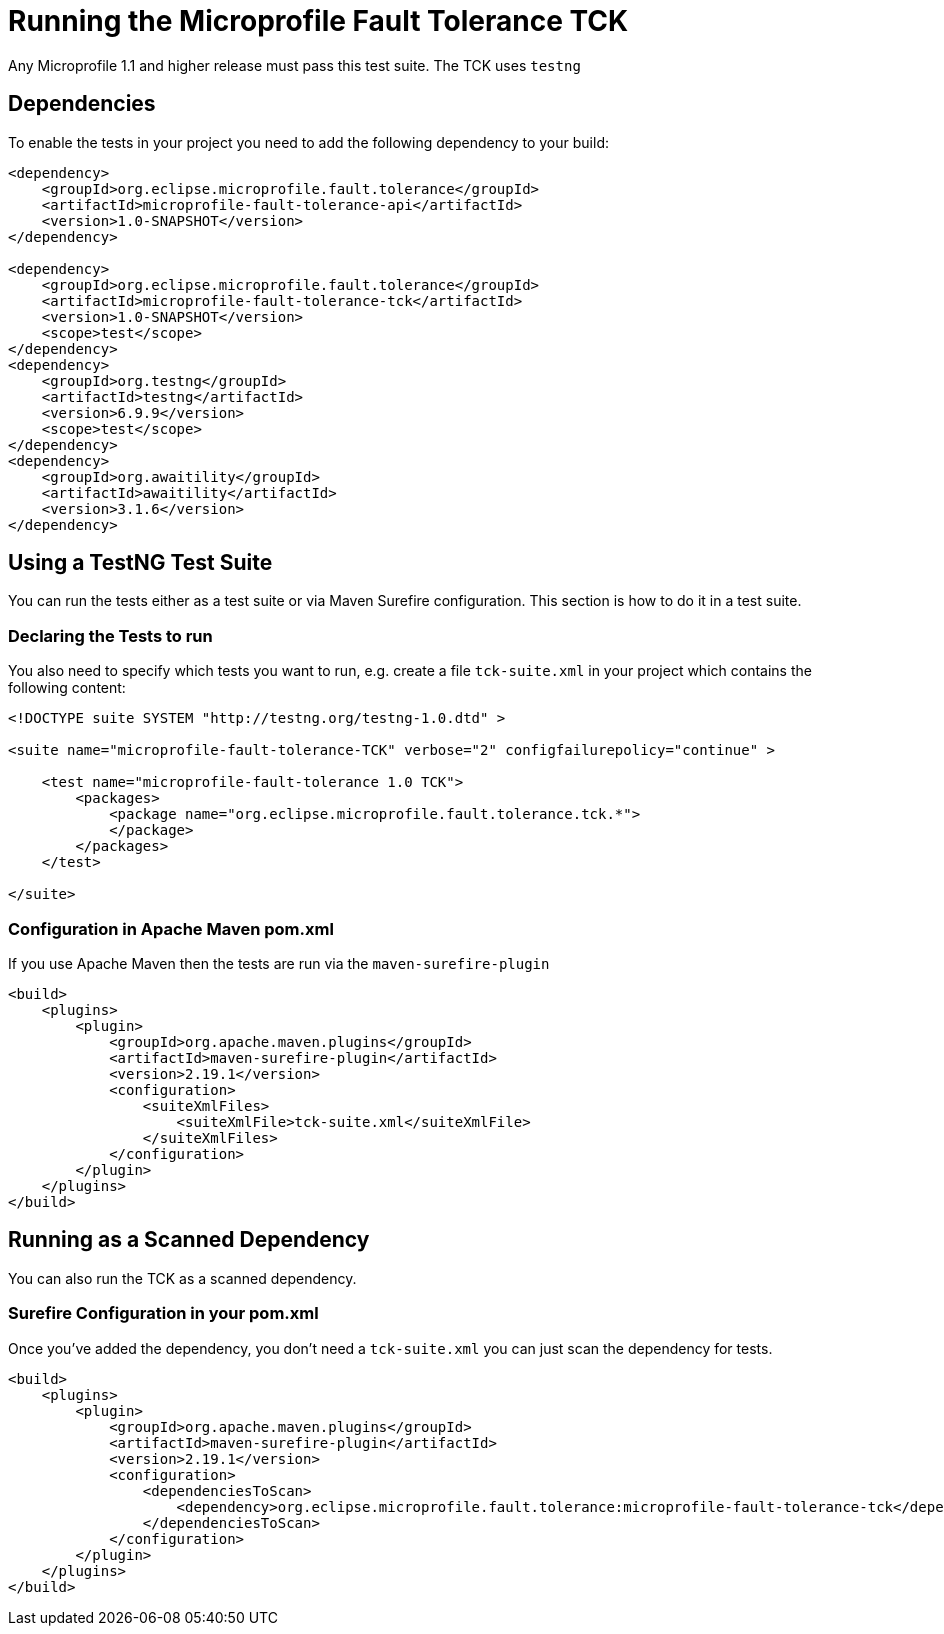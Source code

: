 //
// Copyright (c) 2016-2017 Eclipse Microprofile Contributors:
// Mark Struberg
//
// Licensed under the Apache License, Version 2.0 (the "License");
// you may not use this file except in compliance with the License.
// You may obtain a copy of the License at
//
//     http://www.apache.org/licenses/LICENSE-2.0
//
// Unless required by applicable law or agreed to in writing, software
// distributed under the License is distributed on an "AS IS" BASIS,
// WITHOUT WARRANTIES OR CONDITIONS OF ANY KIND, either express or implied.
// See the License for the specific language governing permissions and
// limitations under the License.
//

= Running the Microprofile Fault Tolerance TCK

Any Microprofile 1.1 and higher release must pass this test suite.
The TCK uses `testng`

== Dependencies

To enable the tests in your project you need to add the following dependency to your build:

[source, xml]
----
<dependency>
    <groupId>org.eclipse.microprofile.fault.tolerance</groupId>
    <artifactId>microprofile-fault-tolerance-api</artifactId>
    <version>1.0-SNAPSHOT</version>
</dependency>

<dependency>
    <groupId>org.eclipse.microprofile.fault.tolerance</groupId>
    <artifactId>microprofile-fault-tolerance-tck</artifactId>
    <version>1.0-SNAPSHOT</version>
    <scope>test</scope>
</dependency>
<dependency>
    <groupId>org.testng</groupId>
    <artifactId>testng</artifactId>
    <version>6.9.9</version>
    <scope>test</scope>
</dependency>
<dependency>
    <groupId>org.awaitility</groupId>
    <artifactId>awaitility</artifactId>
    <version>3.1.6</version>
</dependency>
----

== Using a TestNG Test Suite

You can run the tests either as a test suite or via Maven Surefire configuration.  This section is how to do it in a test suite.

=== Declaring the Tests to run

You also need to specify which tests you want to run, e.g. create a file `tck-suite.xml` in your project which contains the following content:
[source, xml]
----
<!DOCTYPE suite SYSTEM "http://testng.org/testng-1.0.dtd" >

<suite name="microprofile-fault-tolerance-TCK" verbose="2" configfailurepolicy="continue" >

    <test name="microprofile-fault-tolerance 1.0 TCK">
        <packages>
            <package name="org.eclipse.microprofile.fault.tolerance.tck.*">
            </package>
        </packages>
    </test>

</suite>
----

=== Configuration in Apache Maven pom.xml

If you use Apache Maven then the tests are run via the `maven-surefire-plugin`
[source, xml]
----
<build>
    <plugins>
        <plugin>
            <groupId>org.apache.maven.plugins</groupId>
            <artifactId>maven-surefire-plugin</artifactId>
            <version>2.19.1</version>
            <configuration>
                <suiteXmlFiles>
                    <suiteXmlFile>tck-suite.xml</suiteXmlFile>
                </suiteXmlFiles>
            </configuration>
        </plugin>
    </plugins>
</build>
----

== Running as a Scanned Dependency

You can also run the TCK as a scanned dependency.

=== Surefire Configuration in your pom.xml

Once you've added the dependency, you don't need a `tck-suite.xml` you can just scan the dependency for tests.

[source, xml]
----
<build>
    <plugins>
        <plugin>
            <groupId>org.apache.maven.plugins</groupId>
            <artifactId>maven-surefire-plugin</artifactId>
            <version>2.19.1</version>
            <configuration>
                <dependenciesToScan>
                    <dependency>org.eclipse.microprofile.fault.tolerance:microprofile-fault-tolerance-tck</dependency>
                </dependenciesToScan>
            </configuration>
        </plugin>
    </plugins>
</build>
----
